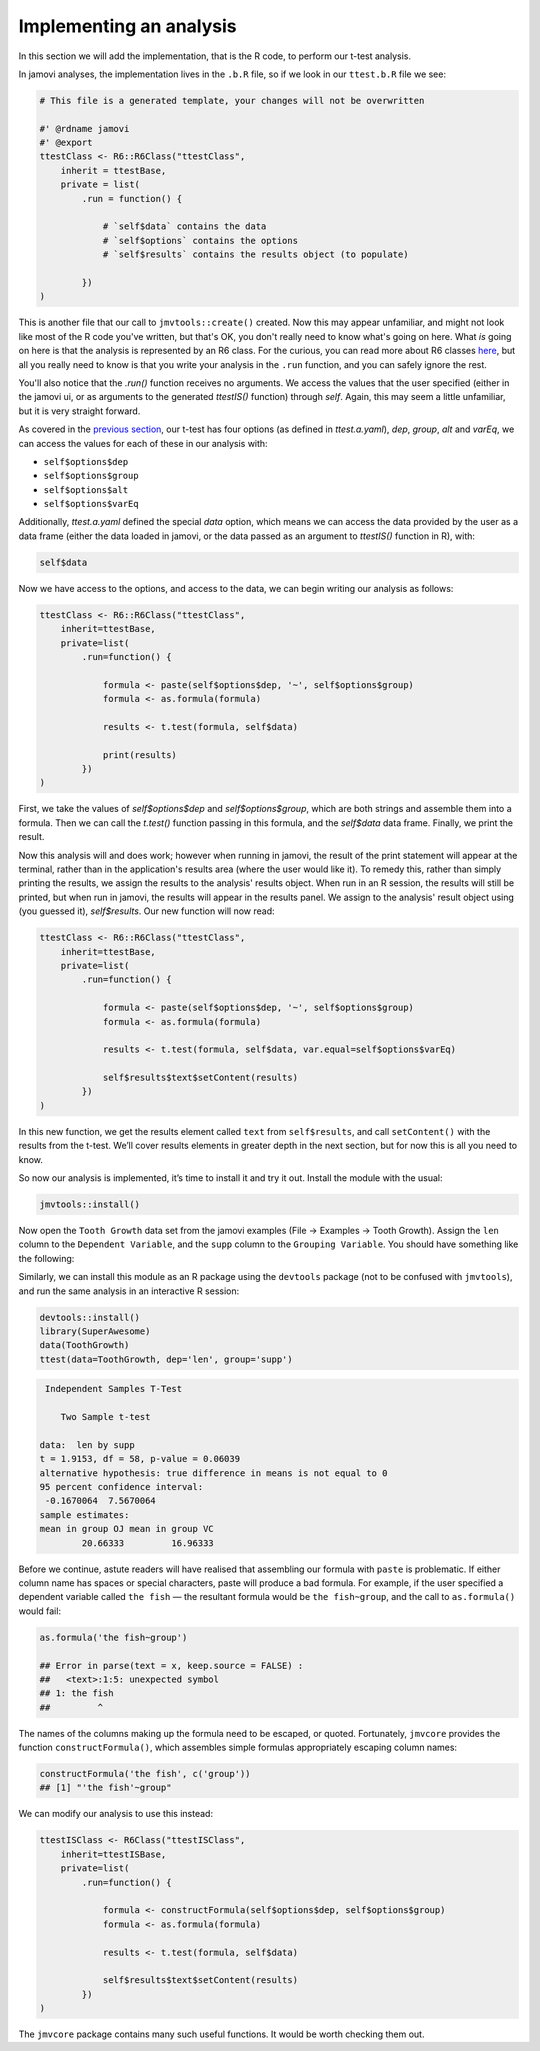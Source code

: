 .. sectionauthor:: Jonathon Love

========================
Implementing an analysis
========================

In this section we will add the implementation, that is the R code, to perform our t-test analysis.

In jamovi analyses, the implementation lives in the ``.b.R`` file, so if we look in our ``ttest.b.R`` file we see:

.. code-block:: R

   # This file is a generated template, your changes will not be overwritten

   #' @rdname jamovi
   #' @export
   ttestClass <- R6::R6Class("ttestClass",
       inherit = ttestBase,
       private = list(
           .run = function() {

               # `self$data` contains the data
               # `self$options` contains the options
               # `self$results` contains the results object (to populate)

           })
   )

This is another file that our call to ``jmvtools::create()`` created. Now this may appear unfamiliar, and might not look like most of the R code you've
written, but that's OK, you don't really need to know what's going on here. What *is* going on here is that the analysis is represented by an R6 class. For the
curious, you can read more about R6 classes `here <https://cran.r-project.org/web/packages/R6/vignettes/Introduction.html>`__, but all you really need to know
is that you write your analysis in the ``.run`` function, and you can safely ignore the rest.

You'll also notice that the `.run()` function receives no arguments. We access the values that the user specified (either in the jamovi ui, or as arguments to
the generated `ttestIS()` function) through `self`. Again, this may seem a little unfamiliar, but it is very straight forward.

As covered in the `previous section <dh_tut_13-creating-an-analysis.html>`__, our t-test has four options (as defined in `ttest.a.yaml`), `dep`, `group`, `alt`
and `varEq`, we can access the values for each of these in our analysis with:

- ``self$options$dep``
- ``self$options$group``
- ``self$options$alt``
- ``self$options$varEq``

Additionally, `ttest.a.yaml` defined the special `data` option, which means we can access the data provided by the user as a data frame (either the data loaded
in jamovi, or the data passed as an argument to `ttestIS()` function in R), with:

.. code-block:: R

   self$data

Now we have access to the options, and access to the data, we can begin writing our analysis as follows:

.. code-block:: R

   ttestClass <- R6::R6Class("ttestClass", 
       inherit=ttestBase, 
       private=list( 
           .run=function() {

               formula <- paste(self$options$dep, '~', self$options$group)
               formula <- as.formula(formula)
       
               results <- t.test(formula, self$data)
       
               print(results)
           })
   )

First, we take the values of `self$options$dep` and `self$options$group`, which are both strings and assemble them into a formula. Then we can call the
`t.test()` function passing in this formula, and the `self$data` data frame. Finally, we print the result.

Now this analysis will and does work; however when running in jamovi, the result of the print statement will appear at the terminal, rather than in the
application's results area (where the user would like it). To remedy this, rather than simply printing the results, we assign the results to the analysis'
results object. When run in an R session, the results will still be printed, but when run in jamovi, the results will appear in the results panel. We assign to
the analysis' result object using (you guessed it), `self$results`. Our new function will now read:

.. code-block:: R

   ttestClass <- R6::R6Class("ttestClass",
       inherit=ttestBase,
       private=list(
           .run=function() {

               formula <- paste(self$options$dep, '~', self$options$group)
               formula <- as.formula(formula)
           
               results <- t.test(formula, self$data, var.equal=self$options$varEq)
           
               self$results$text$setContent(results)
           })
   )

In this new function, we get the results element called ``text`` from ``self$results``, and call ``setContent()`` with the results from the t-test. We’ll cover
results elements in greater depth in the next section, but for now this is all you need to know.

So now our analysis is implemented, it’s time to install it and try it out. Install the module with the usual:

.. code-block:: R

   jmvtools::install()

Now open the ``Tooth Growth`` data set from the jamovi examples (File → Examples → Tooth Growth). Assign the ``len`` column to the ``Dependent Variable``, and
the ``supp`` column to the ``Grouping Variable``. You should have something like the following:

|implementing-analysis|

Similarly, we can install this module as an R package using the ``devtools`` package (not to be confused with ``jmvtools``), and run the same analysis in an
interactive R session:

.. code-block:: R
   
   devtools::install()
   library(SuperAwesome)
   data(ToothGrowth)
   ttest(data=ToothGrowth, dep='len', group='supp')

.. code-block:: text

    Independent Samples T-Test

       Two Sample t-test

   data:  len by supp
   t = 1.9153, df = 58, p-value = 0.06039
   alternative hypothesis: true difference in means is not equal to 0
   95 percent confidence interval:
    -0.1670064  7.5670064
   sample estimates:
   mean in group OJ mean in group VC 
           20.66333         16.96333 

Before we continue, astute readers will have realised that assembling our formula with ``paste`` is problematic. If either column name has spaces or special
characters, paste will produce a bad formula. For example, if the user specified a dependent variable called ``the fish`` — the resultant formula would be
``the fish~group``, and the call to ``as.formula()`` would fail:

.. code-block:: R

   as.formula('the fish~group')

   ## Error in parse(text = x, keep.source = FALSE) : 
   ##   <text>:1:5: unexpected symbol
   ## 1: the fish
   ##         ^

The names of the columns making up the formula need to be escaped, or quoted. Fortunately, ``jmvcore`` provides the function ``constructFormula()``, which
assembles simple formulas appropriately escaping column names:

.. code-block:: R

   constructFormula('the fish', c('group'))
   ## [1] "'the fish'~group"

We can modify our analysis to use this instead:

.. code-block:: R

   ttestISClass <- R6Class("ttestISClass", 
       inherit=ttestISBase, 
       private=list( 
           .run=function() {
   
               formula <- constructFormula(self$options$dep, self$options$group)
               formula <- as.formula(formula)
       
               results <- t.test(formula, self$data)
       
               self$results$text$setContent(results)
           })
   )

The ``jmvcore`` package contains many such useful functions. It would be worth checking them out.

.. ---------------------------------------------------------------------------------

.. |implementing-analysis|             image:: ../_images/dh_tut_14-implementing-an-analysis.png
   :width: 1260px
